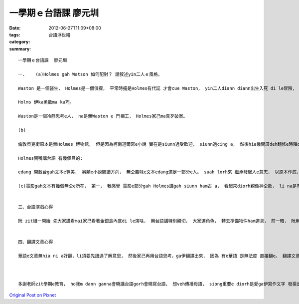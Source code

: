 一學期ｅ台語課  廖元圳
################################

:date: 2012-06-27T11:09+08:00
:tags: 
:category: 台語浮世繪
:summary: 


:: 

  一學期ｅ台語課  廖元圳

  一.	(a)Holmes gah Watson 如何配對？ 請敘述yin二人ｅ風格。

  Waston 是一個醫生， Holmes是一個偵探， 平常時攏是Holmes有代誌 才會cue Waston， yin二人diann diann出生入死 di le冒險， 走cue證據 想veh破案， ui另外一個角度來看， yin二人根本diorh是生死之交， 換貼e。 mgorh Waston diann diann ho Holmes氣gah pik-pot跳sor對a。

  Holms 伊ka勇敢ma ka巧。

  Waston是一個冷靜思考e人， na是無Waston e 鬥相工， Holmes家己ma真歹破案。

  (b)

  倫敦貝克街原本是無Holmes 博物館， 但是因為柯南道爾寫e小說 實在是siunn過受歡迎， siunn過cing a， 然後hia幾間厝deh翻修e時陣diorh du a 好 ga博物館ki起來， 內底diorh是小說虛疑ｅ神探Holmes伊住e所在 gorh 有一寡a伊e物件。

  Holmes開嘴講台語 有幾個目的:

  edang 開啟台gah文本e豐美， 另類e小說閱讀方向， 無仝趣味e文本edang滿足一部分e人。 suah lorh來 繼承發起人e意志， 以原本作底， 輔以華文，撙節著對應e台詞， ga台語 推向 一個新e舞台， ma edang當作無仝款ｅ教育教材， sing suah配合 江永進老師新一代ｅ 拼音課程作學習， 以台語 向世人發聲台語之美。

  (c)電影gah文本有幾個無仝e所在， 第一， 我感覺 電影e部分gah Holmes講gah siunn ham古 a， 看起來diorh親像神仝款， li na是有看冊， 雖然Holmes是真巧無m對， 但是ka實在。 講著Waston dor無hia大無仝。  第二， Holmes ehiau拍拳， 但是閣iau vedang gah人比賽相拍。 第三， 電影內e Holmes愛bok 薰， mgorh冊內底所寫e Holmes 閣卡親像 一個吸毒者。 電影ka刺激， 看冊ka有一項一項細細仔想e感覺， 有閒edang家己去是看mai。


  三、台語演戲心得

  阮 zit組一開始 先大家講看mai家己看著金銀島內底di le演啥， 用台語講特別親切， 大家選角色， 轉去準備物件ham道具， 前一暗， 阮用三點鐘排演，實在是有夠熱， 演gah歸身軀dam li落， mgorh真歡喜 按呢 大家作伙打拚合作演出。 我台語ka厲害， 所以di le演戲e時陣， yin na 是du著未曉e台詞攏會問我， 我ma ga yin 教要按呢講， 我雄雄了解老師要阮演戲e目的 m gan na 是為著表演， 而且是 愛阮家己練習講台語， 互相教台語， ho阮gorh ka qau講， gorh ka敢開嘴。


  四、翻譯文章心得

  華語e文章無hia ni a好翻，li須要先讀過了解意思， 然後家己再用台語思考，ga伊翻譯出來， 因為 有e華語 是無法度 直接翻e。 翻譯文章edang幫助我用台語思考gorh edang看著台語之美。



  多謝老師zit學期e教育， ho我m dann ganna會曉講台語gorh會曉寫台語， 想veh傳播母語， siong重要e diorh是愛ga伊寫作文字 發揚出去。 希望老師加油，大家加油! 我愛講台噢。 感謝老師、助教。



`Original Post on Pixnet <http://daiqi007.pixnet.net/blog/post/37681086>`_